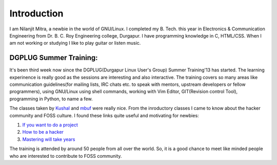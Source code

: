 Introduction
============

I am Nilanjit Mitra, a newbie in the world of GNU/Linux. I completed my B. Tech. this year in Electronics & Communication Engineering from Dr. B. C. Roy Engineering college, Durgapur. I have programming knowledge in C, HTML/CSS. When I am not working or studying I like to play guitar or listen music.

DGPLUG Summer Training:
-----------------------

It's been third week now since the DGPLUG(Durgapur Linux User's Group) Summer Training'13 has started. The learning experinence is really good as the sessions are interesting and also interactive. The training covers so many areas like communication guidelines(for mailing lists, IRC chats etc. to speak with mentors, upstream developers or fellow programmers), using GNU/Linux using shell commands, working with Vim Editor, GIT(Revision control Tool), programming in Python, to name a few.

The classes taken by `Kushal <http://www.kushaldas.in>`_ and `mbuf <http://www.shakthimaan.com>`_ were really nice. From the inroductory classes I came to know about the hacker community and FOSS culture. I found these links quite useful and motivating for newbies:

1. `If you want to do a project <http://shakthimaan.com/downloads.html#i-want-2-do-project-tell-me-wat-2-do>`_

2. `How to be a hacker <http://www.catb.org/esr/faqs/hacker-howto.html>`_

3. `Mastering will take years <http://norvig.com/21-days.html>`_

The training is attended by around 50 people from all over the world. So, it is a good chance to meet like minded people who are interested to contribute to FOSS community.

